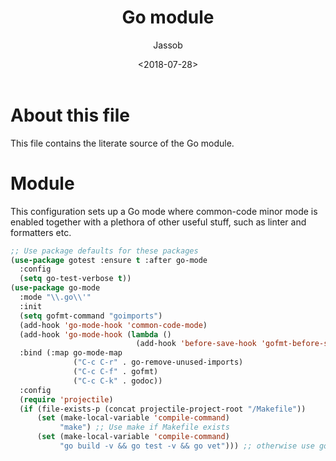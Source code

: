 # -*- indent-tabs-mode: nil; -*-
#+TITLE: Go module
#+AUTHOR: Jassob
#+DATE: <2018-07-28>

* About this file
  This file contains the literate source of the Go module.

* Module
  This configuration sets up a Go mode where common-code minor mode is
  enabled together with a plethora of other useful stuff, such as
  linter and formatters etc.

  #+begin_src emacs-lisp :tangle module.el
    ;; Use package defaults for these packages
    (use-package gotest :ensure t :after go-mode
      :config
      (setq go-test-verbose t))
    (use-package go-mode
      :mode "\\.go\\'"
      :init
      (setq gofmt-command "goimports")
      (add-hook 'go-mode-hook 'common-code-mode)
      (add-hook 'go-mode-hook (lambda ()
                                (add-hook 'before-save-hook 'gofmt-before-save)))
      :bind (:map go-mode-map
                  ("C-c C-r" . go-remove-unused-imports)
                  ("C-c C-f" . gofmt)
                  ("C-c C-k" . godoc))
      :config
      (require 'projectile)
      (if (file-exists-p (concat projectile-project-root "/Makefile"))
          (set (make-local-variable 'compile-command)
               "make") ;; Use make if Makefile exists
          (set (make-local-variable 'compile-command)
               "go build -v && go test -v && go vet"))) ;; otherwise use go binary
  #+end_src
